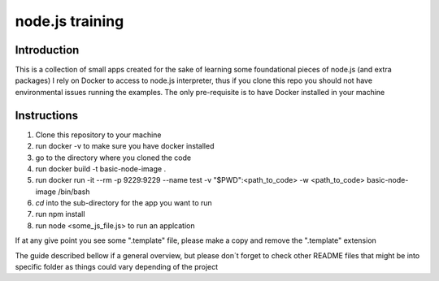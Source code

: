 ================
node.js training
================

************
Introduction
************

This is a collection of small apps created for the sake of learning some foundational pieces of node.js (and extra packages)
I rely on Docker to access to node.js interpreter, thus if you clone this repo you should not have environmental issues running the examples. The only pre-requisite is to have Docker installed in your machine

************
Instructions
************
1. Clone this repository to your machine

2. run docker -v to make sure you have docker installed

3. go to the directory where you cloned the code

4. run docker build -t basic-node-image .

5. run docker run -it --rm -p 9229:9229 --name test -v "$PWD":<path_to_code> -w <path_to_code> basic-node-image /bin/bash

6. `cd` into the sub-directory for the app you want to run

7. run npm install

8. run node <some_js_file.js> to run an applcation


If at any give point you see some ".template" file, please make a copy and remove the ".template" extension

The guide described bellow if a general overview, but please don´t forget to check other README files that might be into specific folder as things could vary depending of the project
